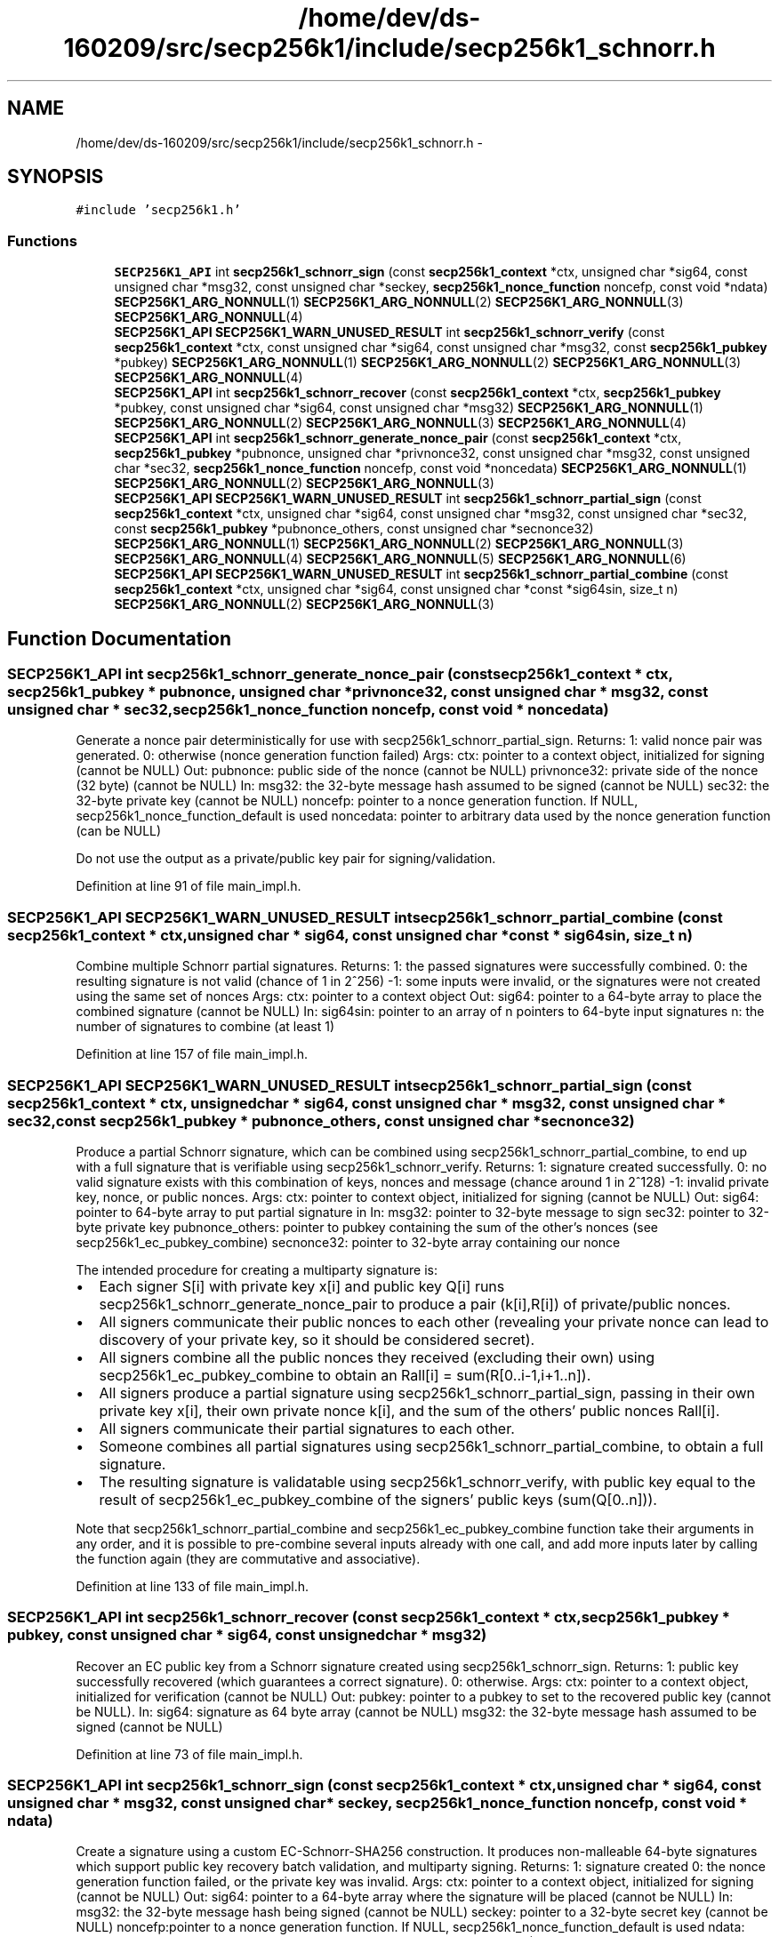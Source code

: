 .TH "/home/dev/ds-160209/src/secp256k1/include/secp256k1_schnorr.h" 3 "Wed Feb 10 2016" "Version 1.0.0.0" "darksilk" \" -*- nroff -*-
.ad l
.nh
.SH NAME
/home/dev/ds-160209/src/secp256k1/include/secp256k1_schnorr.h \- 
.SH SYNOPSIS
.br
.PP
\fC#include 'secp256k1\&.h'\fP
.br

.SS "Functions"

.in +1c
.ti -1c
.RI "\fBSECP256K1_API\fP int \fBsecp256k1_schnorr_sign\fP (const \fBsecp256k1_context\fP *ctx, unsigned char *sig64, const unsigned char *msg32, const unsigned char *seckey, \fBsecp256k1_nonce_function\fP noncefp, const void *ndata) \fBSECP256K1_ARG_NONNULL\fP(1) \fBSECP256K1_ARG_NONNULL\fP(2) \fBSECP256K1_ARG_NONNULL\fP(3) \fBSECP256K1_ARG_NONNULL\fP(4)"
.br
.ti -1c
.RI "\fBSECP256K1_API\fP \fBSECP256K1_WARN_UNUSED_RESULT\fP int \fBsecp256k1_schnorr_verify\fP (const \fBsecp256k1_context\fP *ctx, const unsigned char *sig64, const unsigned char *msg32, const \fBsecp256k1_pubkey\fP *pubkey) \fBSECP256K1_ARG_NONNULL\fP(1) \fBSECP256K1_ARG_NONNULL\fP(2) \fBSECP256K1_ARG_NONNULL\fP(3) \fBSECP256K1_ARG_NONNULL\fP(4)"
.br
.ti -1c
.RI "\fBSECP256K1_API\fP int \fBsecp256k1_schnorr_recover\fP (const \fBsecp256k1_context\fP *ctx, \fBsecp256k1_pubkey\fP *pubkey, const unsigned char *sig64, const unsigned char *msg32) \fBSECP256K1_ARG_NONNULL\fP(1) \fBSECP256K1_ARG_NONNULL\fP(2) \fBSECP256K1_ARG_NONNULL\fP(3) \fBSECP256K1_ARG_NONNULL\fP(4)"
.br
.ti -1c
.RI "\fBSECP256K1_API\fP int \fBsecp256k1_schnorr_generate_nonce_pair\fP (const \fBsecp256k1_context\fP *ctx, \fBsecp256k1_pubkey\fP *pubnonce, unsigned char *privnonce32, const unsigned char *msg32, const unsigned char *sec32, \fBsecp256k1_nonce_function\fP noncefp, const void *noncedata) \fBSECP256K1_ARG_NONNULL\fP(1) \fBSECP256K1_ARG_NONNULL\fP(2) \fBSECP256K1_ARG_NONNULL\fP(3)"
.br
.ti -1c
.RI "\fBSECP256K1_API\fP \fBSECP256K1_WARN_UNUSED_RESULT\fP int \fBsecp256k1_schnorr_partial_sign\fP (const \fBsecp256k1_context\fP *ctx, unsigned char *sig64, const unsigned char *msg32, const unsigned char *sec32, const \fBsecp256k1_pubkey\fP *pubnonce_others, const unsigned char *secnonce32) \fBSECP256K1_ARG_NONNULL\fP(1) \fBSECP256K1_ARG_NONNULL\fP(2) \fBSECP256K1_ARG_NONNULL\fP(3) \fBSECP256K1_ARG_NONNULL\fP(4) \fBSECP256K1_ARG_NONNULL\fP(5) \fBSECP256K1_ARG_NONNULL\fP(6)"
.br
.ti -1c
.RI "\fBSECP256K1_API\fP \fBSECP256K1_WARN_UNUSED_RESULT\fP int \fBsecp256k1_schnorr_partial_combine\fP (const \fBsecp256k1_context\fP *ctx, unsigned char *sig64, const unsigned char *const *sig64sin, size_t n) \fBSECP256K1_ARG_NONNULL\fP(2) \fBSECP256K1_ARG_NONNULL\fP(3)"
.br
.in -1c
.SH "Function Documentation"
.PP 
.SS "\fBSECP256K1_API\fP int secp256k1_schnorr_generate_nonce_pair (const \fBsecp256k1_context\fP * ctx, \fBsecp256k1_pubkey\fP * pubnonce, unsigned char * privnonce32, const unsigned char * msg32, const unsigned char * sec32, \fBsecp256k1_nonce_function\fP noncefp, const void * noncedata)"
Generate a nonce pair deterministically for use with secp256k1_schnorr_partial_sign\&. Returns: 1: valid nonce pair was generated\&. 0: otherwise (nonce generation function failed) Args: ctx: pointer to a context object, initialized for signing (cannot be NULL) Out: pubnonce: public side of the nonce (cannot be NULL) privnonce32: private side of the nonce (32 byte) (cannot be NULL) In: msg32: the 32-byte message hash assumed to be signed (cannot be NULL) sec32: the 32-byte private key (cannot be NULL) noncefp: pointer to a nonce generation function\&. If NULL, secp256k1_nonce_function_default is used noncedata: pointer to arbitrary data used by the nonce generation function (can be NULL)
.PP
Do not use the output as a private/public key pair for signing/validation\&. 
.PP
Definition at line 91 of file main_impl\&.h\&.
.SS "\fBSECP256K1_API\fP \fBSECP256K1_WARN_UNUSED_RESULT\fP int secp256k1_schnorr_partial_combine (const \fBsecp256k1_context\fP * ctx, unsigned char * sig64, const unsigned char *const * sig64sin, size_t n)"
Combine multiple Schnorr partial signatures\&. Returns: 1: the passed signatures were successfully combined\&. 0: the resulting signature is not valid (chance of 1 in 2^256) -1: some inputs were invalid, or the signatures were not created using the same set of nonces Args: ctx: pointer to a context object Out: sig64: pointer to a 64-byte array to place the combined signature (cannot be NULL) In: sig64sin: pointer to an array of n pointers to 64-byte input signatures n: the number of signatures to combine (at least 1) 
.PP
Definition at line 157 of file main_impl\&.h\&.
.SS "\fBSECP256K1_API\fP \fBSECP256K1_WARN_UNUSED_RESULT\fP int secp256k1_schnorr_partial_sign (const \fBsecp256k1_context\fP * ctx, unsigned char * sig64, const unsigned char * msg32, const unsigned char * sec32, const \fBsecp256k1_pubkey\fP * pubnonce_others, const unsigned char * secnonce32)"
Produce a partial Schnorr signature, which can be combined using secp256k1_schnorr_partial_combine, to end up with a full signature that is verifiable using secp256k1_schnorr_verify\&. Returns: 1: signature created successfully\&. 0: no valid signature exists with this combination of keys, nonces and message (chance around 1 in 2^128) -1: invalid private key, nonce, or public nonces\&. Args: ctx: pointer to context object, initialized for signing (cannot be NULL) Out: sig64: pointer to 64-byte array to put partial signature in In: msg32: pointer to 32-byte message to sign sec32: pointer to 32-byte private key pubnonce_others: pointer to pubkey containing the sum of the other's nonces (see secp256k1_ec_pubkey_combine) secnonce32: pointer to 32-byte array containing our nonce
.PP
The intended procedure for creating a multiparty signature is:
.IP "\(bu" 2
Each signer S[i] with private key x[i] and public key Q[i] runs secp256k1_schnorr_generate_nonce_pair to produce a pair (k[i],R[i]) of private/public nonces\&.
.IP "\(bu" 2
All signers communicate their public nonces to each other (revealing your private nonce can lead to discovery of your private key, so it should be considered secret)\&.
.IP "\(bu" 2
All signers combine all the public nonces they received (excluding their own) using secp256k1_ec_pubkey_combine to obtain an Rall[i] = sum(R[0\&.\&.i-1,i+1\&.\&.n])\&.
.IP "\(bu" 2
All signers produce a partial signature using secp256k1_schnorr_partial_sign, passing in their own private key x[i], their own private nonce k[i], and the sum of the others' public nonces Rall[i]\&.
.IP "\(bu" 2
All signers communicate their partial signatures to each other\&.
.IP "\(bu" 2
Someone combines all partial signatures using secp256k1_schnorr_partial_combine, to obtain a full signature\&.
.IP "\(bu" 2
The resulting signature is validatable using secp256k1_schnorr_verify, with public key equal to the result of secp256k1_ec_pubkey_combine of the signers' public keys (sum(Q[0\&.\&.n]))\&.
.PP
Note that secp256k1_schnorr_partial_combine and secp256k1_ec_pubkey_combine function take their arguments in any order, and it is possible to pre-combine several inputs already with one call, and add more inputs later by calling the function again (they are commutative and associative)\&. 
.PP

.PP
Definition at line 133 of file main_impl\&.h\&.
.SS "\fBSECP256K1_API\fP int secp256k1_schnorr_recover (const \fBsecp256k1_context\fP * ctx, \fBsecp256k1_pubkey\fP * pubkey, const unsigned char * sig64, const unsigned char * msg32)"
Recover an EC public key from a Schnorr signature created using secp256k1_schnorr_sign\&. Returns: 1: public key successfully recovered (which guarantees a correct signature)\&. 0: otherwise\&. Args: ctx: pointer to a context object, initialized for verification (cannot be NULL) Out: pubkey: pointer to a pubkey to set to the recovered public key (cannot be NULL)\&. In: sig64: signature as 64 byte array (cannot be NULL) msg32: the 32-byte message hash assumed to be signed (cannot be NULL) 
.PP
Definition at line 73 of file main_impl\&.h\&.
.SS "\fBSECP256K1_API\fP int secp256k1_schnorr_sign (const \fBsecp256k1_context\fP * ctx, unsigned char * sig64, const unsigned char * msg32, const unsigned char * seckey, \fBsecp256k1_nonce_function\fP noncefp, const void * ndata)"
Create a signature using a custom EC-Schnorr-SHA256 construction\&. It produces non-malleable 64-byte signatures which support public key recovery batch validation, and multiparty signing\&. Returns: 1: signature created 0: the nonce generation function failed, or the private key was invalid\&. Args: ctx: pointer to a context object, initialized for signing (cannot be NULL) Out: sig64: pointer to a 64-byte array where the signature will be placed (cannot be NULL) In: msg32: the 32-byte message hash being signed (cannot be NULL) seckey: pointer to a 32-byte secret key (cannot be NULL) noncefp:pointer to a nonce generation function\&. If NULL, secp256k1_nonce_function_default is used ndata: pointer to arbitrary data used by the nonce generation function (can be NULL) 
.PP
Definition at line 23 of file main_impl\&.h\&.
.SS "\fBSECP256K1_API\fP \fBSECP256K1_WARN_UNUSED_RESULT\fP int secp256k1_schnorr_verify (const \fBsecp256k1_context\fP * ctx, const unsigned char * sig64, const unsigned char * msg32, const \fBsecp256k1_pubkey\fP * pubkey)"
Verify a signature created by secp256k1_schnorr_sign\&. Returns: 1: correct signature 0: incorrect signature Args: ctx: a secp256k1 context object, initialized for verification\&. In: sig64: the 64-byte signature being verified (cannot be NULL) msg32: the 32-byte message hash being verified (cannot be NULL) pubkey: the public key to verify with (cannot be NULL) 
.PP
Definition at line 61 of file main_impl\&.h\&.
.SH "Author"
.PP 
Generated automatically by Doxygen for darksilk from the source code\&.
